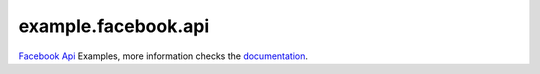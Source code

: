 ====================
example.facebook.api
====================

`Facebook Api <https://developers.facebook.com/>`_ Examples, more information checks the `documentation <https://developers.facebook.com/docs/apps>`_.
